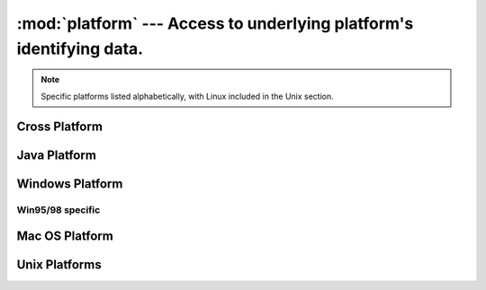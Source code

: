 
:mod:`platform` ---  Access to underlying platform's identifying data.
======================================================================

.. module:: platform
   :synopsis: Retrieves as much platform identifying data as possible.
.. moduleauthor:: Marc-Andre Lemburg <mal@egenix.com>
.. sectionauthor:: Bjorn Pettersen <bpettersen@corp.fairisaac.com>


.. note::

   Specific platforms listed alphabetically, with Linux included in the Unix
   section.


Cross Platform
--------------


.. function:: architecture(executable=sys.executable, bits='', linkage='')

   Queries the given executable (defaults to the Python interpreter binary) for
   various architecture information.

   Returns a tuple ``(bits, linkage)`` which contain information about the bit
   architecture and the linkage format used for the executable. Both values are
   returned as strings.

   Values that cannot be determined are returned as given by the parameter presets.
   If bits is given as ``''``, the :cfunc:`sizeof(pointer)` (or
   :cfunc:`sizeof(long)` on Python version < 1.5.2) is used as indicator for the
   supported pointer size.

   The function relies on the system's :file:`file` command to do the actual work.
   This is available on most if not all Unix  platforms and some non-Unix platforms
   and then only if the executable points to the Python interpreter.  Reasonable
   defaults are used when the above needs are not met.


.. function:: machine()

   Returns the machine type, e.g. ``'i386'``. An empty string is returned if the
   value cannot be determined.


.. function:: node()

   Returns the computer's network name (may not be fully qualified!). An empty
   string is returned if the value cannot be determined.


.. function:: platform(aliased=0, terse=0)

   Returns a single string identifying the underlying platform with as much useful
   information as possible.

   The output is intended to be *human readable* rather than machine parseable. It
   may look different on different platforms and this is intended.

   If *aliased* is true, the function will use aliases for various platforms that
   report system names which differ from their common names, for example SunOS will
   be reported as Solaris.  The :func:`system_alias` function is used to implement
   this.

   Setting *terse* to true causes the function to return only the absolute minimum
   information needed to identify the platform.


.. function:: processor()

   Returns the (real) processor name, e.g. ``'amdk6'``.

   An empty string is returned if the value cannot be determined. Note that many
   platforms do not provide this information or simply return the same value as for
   :func:`machine`.  NetBSD does this.


.. function:: python_build()

   Returns a tuple ``(buildno, builddate)`` stating the Python build number and
   date as strings.


.. function:: python_compiler()

   Returns a string identifying the compiler used for compiling Python.


.. function:: python_branch()

   Returns a string identifying the Python implementation SCM branch.


.. function:: python_implementation()

   Returns a string identifying the Python implementation. Possible return values
   are: 'CPython', 'IronPython', 'Jython'


.. function:: python_revision()

   Returns a string identifying the Python implementation SCM revision.


.. function:: python_version()

   Returns the Python version as string ``'major.minor.patchlevel'``

   Note that unlike the Python ``sys.version``, the returned value will always
   include the patchlevel (it defaults to 0).


.. function:: python_version_tuple()

   Returns the Python version as tuple ``(major, minor, patchlevel)`` of strings.

   Note that unlike the Python ``sys.version``, the returned value will always
   include the patchlevel (it defaults to ``'0'``).


.. function:: release()

   Returns the system's release, e.g. ``'2.2.0'`` or ``'NT'`` An empty string is
   returned if the value cannot be determined.


.. function:: system()

   Returns the system/OS name, e.g. ``'Linux'``, ``'Windows'``, or ``'Java'``. An
   empty string is returned if the value cannot be determined.


.. function:: system_alias(system, release, version)

   Returns ``(system, release, version)`` aliased to common marketing names used
   for some systems.  It also does some reordering of the information in some cases
   where it would otherwise cause confusion.


.. function:: version()

   Returns the system's release version, e.g. ``'#3 on degas'``. An empty string is
   returned if the value cannot be determined.


.. function:: uname()

   Fairly portable uname interface. Returns a tuple of strings ``(system, node,
   release, version, machine, processor)`` identifying the underlying platform.

   Note that unlike the :func:`os.uname` function this also returns possible
   processor information as additional tuple entry.

   Entries which cannot be determined are set to ``''``.


Java Platform
-------------


.. function:: java_ver(release='', vendor='', vminfo=('','',''), osinfo=('','',''))

   Version interface for JPython.

   Returns a tuple ``(release, vendor, vminfo, osinfo)`` with *vminfo* being a
   tuple ``(vm_name, vm_release, vm_vendor)`` and *osinfo* being a tuple
   ``(os_name, os_version, os_arch)``. Values which cannot be determined are set to
   the defaults given as parameters (which all default to ``''``).


Windows Platform
----------------


.. function:: win32_ver(release='', version='', csd='', ptype='')

   Get additional version information from the Windows Registry and return a tuple
   ``(version, csd, ptype)`` referring to version number, CSD level and OS type
   (multi/single processor).

   As a hint: *ptype* is ``'Uniprocessor Free'`` on single processor NT machines
   and ``'Multiprocessor Free'`` on multi processor machines. The *'Free'* refers
   to the OS version being free of debugging code. It could also state *'Checked'*
   which means the OS version uses debugging code, i.e. code that checks arguments,
   ranges, etc.

   .. note::

      This function only works if Mark Hammond's :mod:`win32all` package is installed
      and (obviously) only runs on Win32 compatible platforms.


Win95/98 specific
^^^^^^^^^^^^^^^^^

.. function:: popen(cmd, mode='r', bufsize=None)

   Portable :func:`popen` interface.  Find a working popen implementation
   preferring :func:`win32pipe.popen`.  On Windows NT, :func:`win32pipe.popen`
   should work; on Windows 9x it hangs due to bugs in the MS C library.


Mac OS Platform
---------------


.. function:: mac_ver(release='', versioninfo=('','',''), machine='')

   Get Mac OS version information and return it as tuple ``(release, versioninfo,
   machine)`` with *versioninfo* being a tuple ``(version, dev_stage,
   non_release_version)``.

   Entries which cannot be determined are set to ``''``.  All tuple entries are
   strings.

   Documentation for the underlying :cfunc:`gestalt` API is available online at
   http://www.rgaros.nl/gestalt/.


Unix Platforms
--------------


.. function:: dist(distname='', version='', id='', supported_dists=('SuSE','debian','redhat','mandrake'))

   Tries to determine the name of the OS distribution name Returns a tuple
   ``(distname, version, id)`` which defaults to the args given as parameters.

.. XXX Document linux_distribution()?


.. function:: libc_ver(executable=sys.executable, lib='', version='', chunksize=2048)

   Tries to determine the libc version against which the file executable (defaults
   to the Python interpreter) is linked.  Returns a tuple of strings ``(lib,
   version)`` which default to the given parameters in case the lookup fails.

   Note that this function has intimate knowledge of how different libc versions
   add symbols to the executable is probably only useable for executables compiled
   using :program:`gcc`.

   The file is read and scanned in chunks of *chunksize* bytes.

